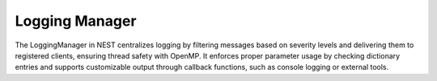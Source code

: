 .. _logging_manager:

Logging Manager
===============

The LoggingManager in NEST centralizes logging by filtering messages based on severity levels and delivering them to
registered clients, ensuring thread safety with OpenMP. It enforces proper parameter usage by checking dictionary
entries and supports customizable output through callback functions, such as console logging or external tools.


.. mermaid::

   classDiagram
    class ManagerInterface

    class LoggingManager {
        +LoggingManager()
        +~LoggingManager()
        +initialize(adjust_number_of_threads_or_rng_only: bool): void
        +finalize(adjust_number_of_threads_or_rng_only: bool): void
        +set_status(params: DictionaryDatum&): void
        +get_status(status: DictionaryDatum&): void
        +register_logging_client(callback: deliver_logging_event_ptr): void
        +set_logging_level(level: severity_t): void
        +get_logging_level(): severity_t
        +publish_log(severity: severity_t, function: string, message: string, file: string, line: size_t): void
        +all_entries_accessed(dictionary: Dictionary, where: string, msg1: string, msg2: string, file: string, line: size_t): void
        -deliver_logging_event_(event: LoggingEvent const&): void
        -default_logging_callback_(event: LoggingEvent const&): void
        -client_callbacks_: vector<deliver_logging_event_ptr>
        -logging_level_: severity_t
        -dict_miss_is_error_: bool
    }

    LoggingManager --|> ManagerInterface: extends


.. doxygenclass:: nest::LoggingManager
